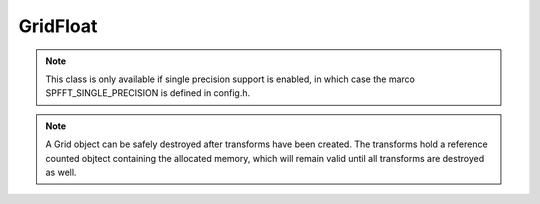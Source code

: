 GridFloat
=========

.. note::
   This class is only available if single precision support is enabled, in which case the marco SPFFT_SINGLE_PRECISION is defined in config.h.

.. note::
   A Grid object can be safely destroyed after transforms have been created. The transforms hold a reference counted objtect containing the allocated memory, which will remain valid until all transforms are destroyed as well.

.. doxygenclass:: spfft::GridFloat
   :project: SpFFT
   :members:
